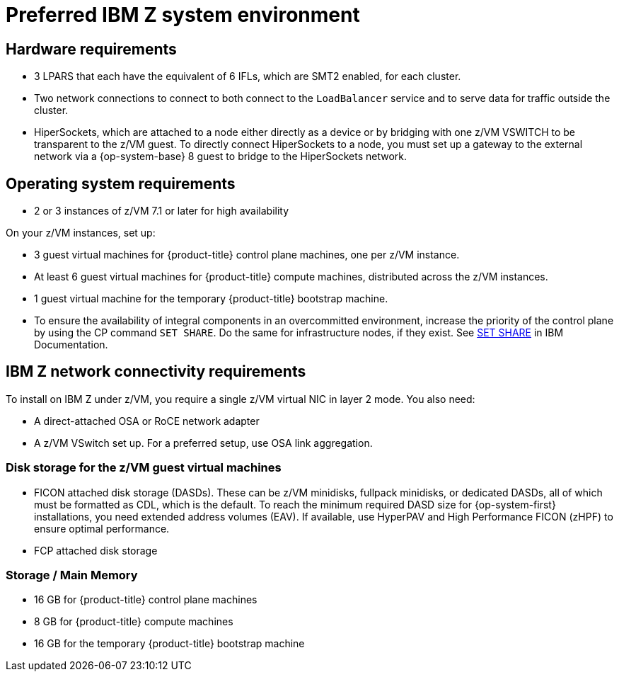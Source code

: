 // Module included in the following assemblies:
//
// * installing/installing_ibm_z/installing-ibm-z.adoc
// * installing/installing_ibm_z/installing-restricted-networks-ibm-z.adoc

[id="preferred-ibm-z-system-requirements_{context}"]
= Preferred IBM Z system environment

[discrete]
== Hardware requirements

* 3 LPARS that each have the equivalent of 6 IFLs, which are SMT2 enabled, for each cluster.
* Two network connections to connect to both connect to the `LoadBalancer` service and to serve data for traffic outside the cluster.
* HiperSockets, which are attached to a node either directly as a device or by bridging with one z/VM VSWITCH to be transparent to the z/VM guest. To directly connect HiperSockets to a node, you must set up a gateway to the external network via a {op-system-base} 8 guest to bridge to the HiperSockets network.

[discrete]
== Operating system requirements

* 2 or 3 instances of z/VM 7.1 or later for high availability

On your z/VM instances, set up:

* 3 guest virtual machines for {product-title} control plane machines, one per z/VM instance.
* At least 6 guest virtual machines for {product-title} compute machines, distributed across the z/VM instances.
* 1 guest virtual machine for the temporary {product-title} bootstrap machine.
* To ensure the availability of integral components in an overcommitted environment, increase the priority of the control plane by using the CP command `SET SHARE`. Do the same for infrastructure nodes, if they exist. See link:https://www.ibm.com/docs/en/zvm/7.1?topic=commands-set-share[SET SHARE] in IBM Documentation.

[discrete]
== IBM Z network connectivity requirements

To install on IBM Z under z/VM, you require a single z/VM virtual NIC in layer 2 mode. You also need:

*   A direct-attached OSA or RoCE network adapter
*   A z/VM VSwitch set up. For a preferred setup, use OSA link aggregation.

[discrete]
=== Disk storage for the z/VM guest virtual machines

* FICON attached disk storage (DASDs). These can be z/VM minidisks, fullpack minidisks, or dedicated DASDs, all of which must be formatted as CDL, which is the default. To reach the minimum required DASD size for {op-system-first} installations, you need extended address volumes (EAV). If available, use HyperPAV and High Performance FICON (zHPF) to ensure optimal performance.
* FCP attached disk storage

[discrete]
=== Storage / Main Memory

* 16 GB for {product-title} control plane machines
* 8 GB for {product-title} compute machines
* 16 GB for the temporary {product-title} bootstrap machine
